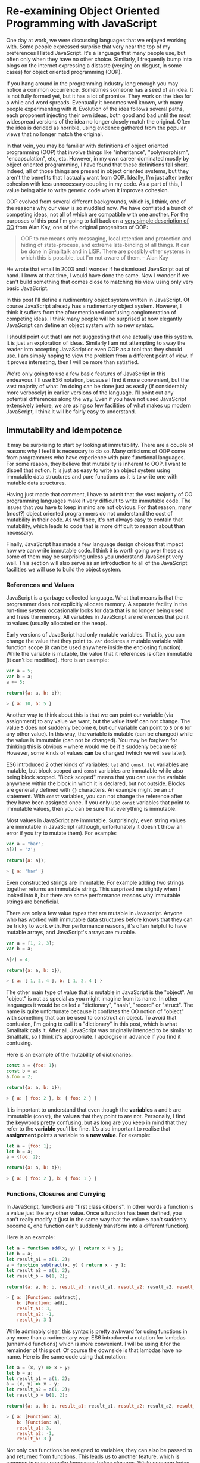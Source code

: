 * Re-examining Object Oriented Programming with JavaScript

One day at work, we were discussing languages that we enjoyed working
with.  Some people expressed surprise that very near the top of my
preferences I listed JavaScript.  It's a language that many people
use, but often only when they have no other choice.  Similarly,
I frequently bump into blogs on the internet expressing a distaste
(verging on disgust, in some cases) for object oriented programming (OOP).

If you hang around in the programming industry long enough you may
notice a common occurrence.  Sometimes someone has a seed of an idea.
It is not fully formed yet, but it has a lot of promise.  They work on
the idea for a while and word spreads.  Eventually it becomes well
known, with many people experimenting with it.  Evolution of the idea follows
several paths, each proponent injecting their own ideas, both good and
bad until the most widespread versions of the idea no longer closely
match the original.  Often the idea is derided as horrible, using
evidence gathered from the popular views that no longer match the
original.

In that vein, you may be familiar with definitions of object oriented
programming (OOP) that involve things like "inheritance",
"polymorphism", "encapsulation", etc, etc.  However, in my own career
dominated mostly by object oriented programming, I have found that
these definitions fall short.  Indeed, all of those things are present
in object oriented systems, but they aren't the benefits that I
actually want from OOP.  Ideally, I'm just after better cohesion with
less unnecessary coupling in my code.  As a part of this, I value
being able to write generic code when it improves cohesion.

OOP evolved from several different backgrounds, which is, I think, one
of the reasons why our view is so muddled now. We have conflated a
bunch of competing ideas, not all of which are compatible with one
another.  For the purposes of this post I'm going to fall back on a
[[http://www.purl.org/stefan_ram/pub/doc_kay_oop_en][very simple
description of OO]] from Alan Kay, one of the original progenitors of
OOP:

#+BEGIN_QUOTE
OOP to me means only messaging, local retention and protection and
hiding of state-process, and extreme late-binding of all things. It
can be done in Smalltalk and in LISP. There are possibly other
systems in which this is possible, but I'm not aware of them. -- Alan Kay
#+END_QUOTE

He wrote that email in 2003 and I wonder if he dismissed JavaScript
out of hand.  I know at that time, I would have done the same.  Now I
wonder if we can't build something that comes close to matching his
view using only very basic JavaScript.

In this post I'll define a rudimentary object system written in
JavaScript.  Of course JavaScript already *has* a rudimentary object
system.  However, I think it suffers from the aforementioned confusing
conglomeration of competing ideas.  I think many people will be
surprised at how elegantly JavaScript can define an object system with
no new syntax.

I should point out that I am not suggesting that one actually *use*
this system.  It is just an exploration of ideas.  Similarly I am not
attempting to sway the reader into accepting JavaScript or even OOP as
a tool that they should use.  I am simply hoping to view the problem
from a different point of view.  If it proves interesting, then I will
be more than satisfied.

We're only going to use a few basic features of JavaScript in this
endeavour.  I'll use ES6 notation, because I find it more convenient,
but the vast majority of what I'm doing can be done just as easily (if
considerably more verbosely) in earlier versions of the language.
I'll point out any potential differences along the way. Even if you
have not used JavaScript extensively before, we are using so few
facilities of what makes up modern JavaScript, I think it will be
fairly easy to understand.

** Immutability and Idempotence

It may be surprising to start by looking at immutability.  There are a
couple of reasons why I feel it is necessary to do so.  Many
criticisms of OOP come from programmers who have experience with pure
functional languages.  For some reason, they believe that mutability
is inherent to OOP.  I want to dispell that notion.  It is just as
easy to write an object system using immutable data structures and
pure functions as it is to write one with mutable data structures.

Having just made that comment, I have to admit that the vast majority
of OO programming languages make it very difficult to write immutable
code.  The issues that you have to keep in mind are not obvious.  For
that reason, many (most?) object oriented programmers do not
understand the cost of mutability in their code.  As we'll see, it's
not always easy to contain that mutability, which leads to code that
is more difficult to reason about than necessary.

Finally, JavaScript has made a few language design choices that impact
how we can write immutable code.  I think it is worth going over these
as some of them may be surprising unless you understand JavaScript
very well.  This section will also serve as an introduction to all of
the JavaScript facilities we will use to build the object system.

*** References and Values

JavaScript is a garbage collected language.  What that means is that
the programmer does not explicitly allocate memory.  A separate
facility in the run-time system occasionally looks for data that is no
longer being used and frees the memory.  All variables in JavaScript are
references that point to values (usually allocated on the heap).

Early versions of JavaScript had only mutable variables.  That is, you
can change the value that they point to.  ~var~ declares a mutable
variable with function scope (it can be used anywhere inside the
enclosing function).  While the variable is mutable, the value that it
references is often immutable (it can't be modified).  Here is an
example:

#+BEGIN_SRC js
  var a = 5;
  var b = a;
  a += 5;

  return({a: a, b: b});
#+END_SRC
#+BEGIN_SRC js
> { a: 10, b: 5 }
#+END_SRC

Another way to think about this is that we can point our variable (via
assignment) to any value we want, but the value itself can not
change.  The value ~5~ does not suddenly become ~6~, but our variable can
point to ~5~ or ~6~ (or any other value).  In this way, the variable is
mutable (can be changed) while the value is immutable (can not be
changed).  You may be forgiven for thinking this is obvious -- where
would we be if ~5~ suddenly became ~6~?  However, some kinds of
values *can* be changed (which we will see later).

ES6 introduced 2 other kinds of variables: ~let~ and ~const~.  ~let~
variables are mutable, but block scoped and ~const~ variables are
immutable while also being block scoped.  "Block scoped" means that
you can use the variable anywhere within the block in which it is
declared, but not outside.  Blocks are generally defined with ~{}~
characters.  An example might be an ~if~ statement.  With ~const~
variables, you can not change the reference after they have been
assigned once.  If you only use ~const~ variables that point to
immutable values, then you can be sure that everything is immutable.

Most values in JavaScript are immutable.  Surprisingly, even string
values are immutable in JavaScript (although, unfortunately it doesn't
throw an error if you try to mutate them).  For example:

#+BEGIN_SRC js
  var a = "bar";
  a[2] = 'z';

  return({a: a});
#+END_SRC
#+BEGIN_SRC js
> { a: 'bar' }
#+END_SRC

Even constructed strings are immutable.  For example adding two
strings together returns an immutable string.  This surprised me
slightly when I looked into it, but there are some performance reasons
why immutable strings are beneficial.

There are only a few value types that are mutable in Javascript.  Anyone
who has worked with immutable data structures before knows that they
can be tricky to work with.  For performance reasons, it's often
helpful to have mutable arrays, and JavaScript's arrays are mutable.

#+BEGIN_SRC js
  var a = [1, 2, 3];
  var b = a;

  a[2] = 4;

  return({a: a, b: b});
#+END_SRC
#+BEGIN_SRC js
> { a: [ 1, 2, 4 ], b: [ 1, 2, 4 ] }
#+END_SRC

The other main type of value that is mutable in JavaScript is the
"object".  An "object" is not as special as you might imagine from its
name.  In other languages it would be called a "dictionary", "hash",
"record" or "struct".  The name is quite unfortunate because it
conflates the OO notion of "object" with something that can be used to
construct an object.  To avoid that confusion, I'm going to call it a
"dictionary" in this post, which is what Smalltalk calls it.  After
all, JavaScript was originally intended to be similar to Smalltalk, so
I think it's appropriate.  I apologise in advance if you find it
confusing.

Here is an example of the mutability of dictionaries:

#+BEGIN_SRC js
  const a = {foo: 1};
  const b = a;
  a.foo = 2;

  return({a: a, b: b});
#+END_SRC
#+BEGIN_SRC js
> { a: { foo: 2 }, b: { foo: 2 } }
#+END_SRC

It is important to understand that even though the *variables* ~a~ and
~b~ are immutable (const), the *values* that they point to are not.
Personally, I find the keywords pretty confusing, but as long are you
keep in mind that they refer to the *variable* you'll be fine.  It's
also important to realise that *assignment* points a variable to a
*new value*.  For example:

#+BEGIN_SRC js
  let a = {foo: 1};
  let b = a;
  a = {foo: 2};

  return({a: a, b: b});
#+END_SRC
#+BEGIN_SRC js
> { a: { foo: 2 }, b: { foo: 1 } }
#+END_SRC

*** Functions, Closures and Currying

In JavaScript, functions are "first class citizens".  In other words
a function is a value just like any other value.  Once a function has
been defined, you can't really modify it (just in the same way that
the value ~5~ can't suddenly become ~6~, one function can't suddenly
transform into a different function).

Here is an example:

#+BEGIN_SRC js
  let a = function add(x, y) { return x + y };
  let b = a;
  let result_a1 = a(1, 2);
  a = function subtract(x, y) { return x - y };
  let result_a2 = a(1, 2);
  let result_b = b(1, 2);

  return({a: a, b: b, result_a1: result_a1, result_a2: result_a2, result_b: result_b });
#+END_SRC
#+BEGIN_SRC js
> { a: [Function: subtract],
    b: [Function: add],
    result_a1: 3,
    result_a2: -1,
    result_b: 3 }
#+END_SRC

While admirably clear, this syntax is pretty awkward for using
functions in any more than a rudimentary way.  ES6 introduced a
notation for lambdas (unnamed functions) which is more convenient.  I
will be using it for the remainder of this post.  Of course the
downside is that lambdas have no name.  Here is the same code using
that notation:

#+BEGIN_SRC js
  let a = (x, y) => x + y;
  let b = a;
  let result_a1 = a(1, 2);
  a = (x, y) => x - y;
  let result_a2 = a(1, 2);
  let result_b = b(1, 2);

  return({a: a, b: b, result_a1: result_a1, result_a2: result_a2, result_b: result_b});
#+END_SRC
#+BEGIN_SRC js
> { a: [Function: a],
    b: [Function: a],
    result_a1: 3,
    result_a2: -1,
    result_b: 3 }
#+END_SRC

Not only can functions be assigned to variables, they can also be
passed to and returned from functions.  This leads us to another
feature, which is common in many popular languages today: closures.
While common today, when it was first introduced it was a pretty
esoteric feature that was absent in most mainstream programming
languages. An example is probably the easiest way to describe a closure.

#+BEGIN_SRC js
  const add = (x) => {
    return (y) => x + y;
  };
  const inc = add(1);
  const add_two = add(2);

  return({inc_5: inc(5), add_two_to_6: add_two(6), inc_3: inc(3)});
#+END_SRC
#+BEGIN_SRC js
> { inc_5: 6, add_two_to_6: 8, inc_3: 4 }
#+END_SRC

What is happening here?  The function ~add~ takes a single parameter,
~x~, and returns a new function that takes a single parameter y.  The
function it returns adds ~x~ and ~y~ together.  The function returned
by ~add~ needs to remember ~x~, even though ~x~ is no longer in scope.
We say that the function returned by ~add~ "closes over ~x~".  That
function is known as a "closure".

It is important to understand that a closure remembers the value of
the variable *when it was constructed*, not when it was called.  So in
this case, ~inc~ always uses the value of ~1~ for ~x~, while ~add_two~
always uses the value of ~2~ for ~x~.  As long as the value is immutable,
it can not change.  However, you must beware if you close over a
dictionary (aka object) or array because they are *not*
immutable. Because this has serious consequences, we'll explore this
in more detail shortly.

In functional programming, this kind of construction is very popular.
Earlier we saw a definition of ~add~ that took 2 parameters (~x~ and
~y~).  Just to remind you:

#+BEGIN_SRC js
  const add = (x, y) => x + y;
#+END_SRC

We also had a version that returned a closure for dealing with the
second paramer, ~y~:
#+BEGIN_SRC js
  const add = (x) => {
    return (y) => x + y;
  };
#+END_SRC

ES6 allows you to omit the parentheses in the parameter list
if there is exactly one parameter.  You can also omit the braces and
~return~ statement in the body if it is composed of exactly one
expression.  With that we can refactor the second version
into something that more closely resembles what you would find in a
functional programming language:

#+BEGIN_SRC js
  const add = x => y =>
    x + y;
#+END_SRC

Before ES6 you would have to write this as:

#+BEGIN_SRC js
  var add = function(x) {
    return function(y) {
      return x + y;
    };
  };
#+END_SRC

The older form is easier to understand what it is doing under
the hood, but the first is dramatically easier to type and to reason
about, once you understand it.  For this reason, I will stick to the
newer, compressed ES6 style as much as possible.

Syntax aside, this is an example of "currying".  Every function that
can take 2 parameters can be converted into a function that takes 1
parameter and returns a closure that takes 1 parameter.  You can
extend that to functions with any number of parameters, but I will
leave that as an exercise for the reader.

The functions we defined earlier, ~inc~ and ~add_two~, are examples of
"partially applied functions".  "Partially applied" means that only
some of the parameters have been specified.  The result is a function that
allows you to specify the remaining parameters.  Just to remind you,
here's the definition of ~inc~ again:

#+BEGIN_SRC js
  const inc = add(1);
#+END_SRC

You'll notice that while ~inc~ is a function, we don't specify the
parameter in its definition.  This is called "point free form" in
functional programming languages.  While it takes some getting used
to, it can sometimes make the intent more clear: ~inc~ is equivalent to
adding one to something.

Note that we can specify all of the parameters to ~add~ if we want to,
although the syntax is slightly unfortunate in JavaScript (probably a
result of early demands to make it look like Java, even though it
operates differently under the hood):

#+BEGIN_SRC js
  const add = x => y =>
    x + y;
  const a = add(1)(3);

  return({a: a});
#+END_SRC
#+BEGIN_SRC js
> { a: 4 }
#+END_SRC

*** Idempotence

Earlier I mentioned that as long as the variables closed over in a
closure are immutable, they can't change value.  It is important to
understand, though, that function parameters are mutable in
JavaScript:

#+BEGIN_SRC js
  const foo = (x) => {
    x = x + 1;
    return x;
  };

  return({foo_4: foo(4)});
#+END_SRC
#+BEGIN_SRC js
> { foo_4: 5 }
#+END_SRC

Effectively, this makes closures mutable.  Consider the following:

#+BEGIN_SRC js
  const init = x => y => {
    x = x + y;
    return x;
  };
  const advance = init(0);

  return({
    a: advance(1),
    b: advance(1),
    c: advance(1),
    d: advance(1)
  });
#+END_SRC
#+BEGIN_SRC js
: { a: 1, b: 2, c: 3, d: 4 }
#+END_SRC

Every time you call ~advance~ it increments ~x~ the appropriate
amount.  This value is stored as state in the closure.  While you
can't change the function after it has been defined, its operation
*can* change because the variables that are closed over are mutable.

A function that always returns the same value when given the same
parameters is called *idempotent*.  Idempotent functions are *much*
easier to reason about because we don't have consider any previous
state.  Especially when debugging a problem, you don't always know
what state caused a problem, so whenever possible we want to write
idempotent functions.

We have to be especially careful when we close over mutable values.
Even if you don't reassign the closed over variable, the closure can be
mutated simply by mutating the value.  Here is an example:

#+BEGIN_SRC js
  const init = x => y =>
    x.count + y;
  const dict = {count: 0};
  const add_to_count = init(dict);

  const a = add_to_count(1);
  const b = add_to_count(1);
  dict.count = 5;
  const c = add_to_count(1);

  return({a: a, b:b, c:c});
#+END_SRC
#+BEGIN_SRC js
: { a: 1, b: 1, c: 6 }
#+END_SRC

Even though we never reassigned the variable ~x~, the closure is not
idempotent simply because ~x~ was mutable.  This is an important
lesson: mutability is a bit like a disease.  One piece of mutable
data can spread the mutability to other data structures if you do not
take care to isolate it.  This is not a problem with OOP, it is just
the nature of programming.

** Building a Rudimentary Object System

With just these facilities, we can now build a rudimentary object
system. The astute reader will notice by now that I have not really
discussed OO at all up until this point.  In fact, everything I've
talked about is really the basics of *functional* programming.  I hope
you can see that, if you are careful, JavaScript could make a pretty
good functional language.  How does that relate to the object oriented
paradigm?

*** Defining a Rectangle

First, I have to admit that this example is highly contrived.  One of
the worst problems of explanations of OOP is the use of toy problems
where real world issues rarely rear their ugly heads.  However, as I
stated in the introduction, my goal here is not to explain, or sell
you on OOP.  I merely want to look at the issue from a different angle
and hopefully start a thought process for carrying it on further.

With that disclaimer, let's start in a kind of unorthodoxed way.  I
think most people would start their object oriented modelling by
defining what a rectangle looks like: i.e. what a struct or dictionary
of it would look like.  However, Alan Kay doesn't talk at all about
the structure of objects in his very concise definition.  He talks
about messaging, dealing with state, and late binding.  Let's start
with a function.

#+BEGIN_SRC js
  const area = (length, width) =>
    length * width;

  return({area_5_2: area(5, 2)});
#+END_SRC
#+BEGIN_SRC js
> { area_5_2: 10 }
#+END_SRC

This is not very exciting as it stands, but it gives us some insight
about rectangles: they have a length and a width.  Let's write another
function that explores other properties of rectangles.

#+BEGIN_SRC js
  const translate = (x, y, dx, dy) => {
    return { x: x + dx, y: y + dy };
  };

  return({translate_1_2_4_5: translate(1, 2, 4, 5)});
#+END_SRC
#+BEGIN_SRC js
> { translate_1_2_4_5: { x: 5, y: 7 } }
#+END_SRC

In this case, "translate" moves the rectangle to some other point on
the plane.  We have the "x" and "y" coordinates for the position of
the rectangle, and the amount we want to move in both the x and y
directions. It returns the position where we will move to.  In this
case, I'm returning a dictionary.  However, I'm not very happy with
this implementation.  The most glaring problem is that the position
I'm passing in (two numbers: "x" and "y") is not the same type as the
position I'm returning (a dictionary containing "x" and "y").

The other thing I notice upon reflecting on this code is that
"translate" is not strictly a behaviour of a rectangle.  It's a
behaviour of the point that represents the rectangle's position.
Let's back up and define that point before we go any further.

*** Create a Point "class"

Now the most obvious way to proceed is to represent a point as a
dictionary, exactly the way we did when returned the translated
position.  However, looking at Alan Kay's description of OOP, I'm not
convinced that this will bring us closer to his vision.  Is there a
different way of representing the object?  One of the clues might come
from the phrase "local retention ... of state-process".  We have
already seen a way to do that: closures.  Consider the following:

#+BEGIN_SRC js
  const Point = (x, y) => {
    return {
      translate: (dx, dy) =>
        Point(x + dx, y + dy)
    };
  };

  const point = Point(1, 2);

  return({translate_4_5: point.translate(4, 5)});
#+END_SRC
#+BEGIN_SRC js
> { translate_4_5: { translate: [Function: translate] } }
#+END_SRC

Let's just walk through this.  "Point" is a function that takes "x"
and "y" coordinates.  It returns a dictionary that contains a single
entry: "translate".  Translate contains a function that runs the
"Point" function, with updated coordinates.  If you are familiar with
OOP languages, you might recognise "Point" as being a constructor.

What's unusual is that we *don't seem to store the attributes of Point
anywhere!*  In reality, they *are* stored, but in the closure,
"translate".  The really interesting thing is that there is literally
no way for us to access the values stored in our Point object.  Even
when we dump the object, we just see that we have a dictionary
containing a function.  Let's amend this slightly.

#+BEGIN_SRC js
  const Point = (x, y) => {
    return {
      show: () => {
        return {x: x, y: y};
      },
      translate: (dx, dy) =>
        Point(x + dx, y + dy)
    };
  };

  const point = Point(1, 2);
  const translated = point.translate(4, 5);

  return({
    point: point.show(),
    translated: translated.show()
  });
#+END_SRC
#+BEGIN_SRC js
> { point: { x: 1, y: 2 }, translated: { x: 5, y: 7 } }
#+END_SRC

Now we've add an accessor that let's us inspect the private
attributes.  The interesting thing here is that our Point objects (at
least from the perspective of the attributes) is *still* immutable.
We can't change it.  For example:

#+BEGIN_SRC js
  const point = Point(1, 2);
  point.show().x = 42;

  return({point: point.show()});
#+END_SRC
#+BEGIN_SRC js
> { point: { x: 1, y: 2 } }
#+END_SRC

"show" returns a *copy* of the attributes, so there is still no way
for us to mutate the object.  In this way, I think we're a lot closer
to Alan Kay's description: "local retention and protection and
hiding of state-process".  Our state is hidden by default.  Even if we
show the values with an accessor, the state is still immutable.  Of
particular interest to me is that as long as we restrict ourselves to
a very basic subset of JavaScript, the code is also extremely easy to
write and read (apart from the ugly way one must return dictionaries).
It also requires no new syntax for the language.

What if we wanted a mutable Point object?

#+BEGIN_SRC js
  const Point = (x, y) => {
    return {
      show: () => {
        return {x: x, y: y};
      },
      setX: (new_x) =>
        x = new_x,
      setY: (new_y) =>
        y = new_y,
      translate: (dx, dy) =>
        Point(x + dx, y + dy)
    };
  };

  const point = Point(1, 2);
  point.setX(23);
  point.setY(42);

  return({
    point: point.show(),
  });
#+END_SRC
#+BEGIN_SRC js
> { point: { x: 23, y: 42 } }
#+END_SRC

This gives us a mutable point.  It works because parameters (and hence
the variables being closed over) are mutable in JavaScript.  All
things being equal, it's easier to reason about immutable data
structures than mutable ones, so for now we won't include those setters.

It interesting to consider that our Point "class" is just a function.
Although the approach to creating objects differs, this is one of the
things that appeals to me about Javascript's approach to OOP.  There
is no particular reason to create new syntax around something so
simple.  Just as in FP, the state in the system is simply the
application of parameters to a function.

Another interesting thing is that our "object" is just a dictionary of
closures -- in essence a dictionary of partially applied functions.
As you will see, we can use this fact to implement subtype
polymorphism extremely simply.  Although some would consider a
function as a perversion of the meaning of a "message", as long as the
binding is late enough, we should be able to fulfill Alan Kay's ideas.

*** Returning to Rectangle

Now that we've defined a Point class.  We can return to our problem of
translating a rectangle.  Let's write a Rectangle class in the same
fashion as the Point class.

#+BEGIN_SRC js
  const Point = (x, y) => {
    return {
      show: () => {
        return {x: x, y: y};
      },
      translate: (dx, dy) =>
        Point(x + dx, y + dy)
    };
  };

  const Rect = (pos, length, height) => {
    return {
      show: () => {
        return {pos: pos.show(), length: length, height: height};
      },
      area: () =>
        length * height,
      translate: (dx, dy) =>
        Rect(pos.translate(dx, dy), length, height)
    };
  };

  const rect = Rect(Point(1, 2), 4, 5);

  return({
    rect: rect.show(),
    area: rect.area(),
    translated: rect.translate(10, 20).show(),
  });
#+END_SRC
#+BEGIN_SRC js
> { rect: { pos: { x: 1, y: 2 }, length: 4, height: 5 },
    area: 20,
    translated: { pos: { x: 11, y: 22 }, length: 4, height: 5 } }
#+END_SRC
